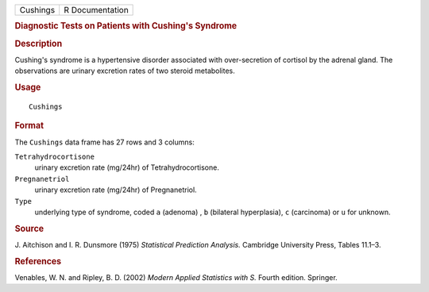 .. container::

   .. container::

      ======== ===============
      Cushings R Documentation
      ======== ===============

      .. rubric:: Diagnostic Tests on Patients with Cushing's Syndrome
         :name: diagnostic-tests-on-patients-with-cushings-syndrome

      .. rubric:: Description
         :name: description

      Cushing's syndrome is a hypertensive disorder associated with
      over-secretion of cortisol by the adrenal gland. The observations
      are urinary excretion rates of two steroid metabolites.

      .. rubric:: Usage
         :name: usage

      ::

         Cushings

      .. rubric:: Format
         :name: format

      The ``Cushings`` data frame has 27 rows and 3 columns:

      ``Tetrahydrocortisone``
         urinary excretion rate (mg/24hr) of Tetrahydrocortisone.

      ``Pregnanetriol``
         urinary excretion rate (mg/24hr) of Pregnanetriol.

      ``Type``
         underlying type of syndrome, coded ``a`` (adenoma) , ``b``
         (bilateral hyperplasia), ``c`` (carcinoma) or ``u`` for
         unknown.

      .. rubric:: Source
         :name: source

      J. Aitchison and I. R. Dunsmore (1975) *Statistical Prediction
      Analysis.* Cambridge University Press, Tables 11.1–3.

      .. rubric:: References
         :name: references

      Venables, W. N. and Ripley, B. D. (2002) *Modern Applied
      Statistics with S.* Fourth edition. Springer.
